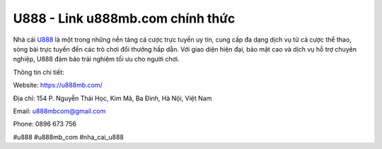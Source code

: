 U888 - Link u888mb.com chính thức
===================================

Nhà cái `U888 <https://u888mb.com/>`_ là một trong những nền tảng cá cược trực tuyến uy tín, cung cấp đa dạng dịch vụ từ cá cược thể thao, sòng bài trực tuyến đến các trò chơi đổi thưởng hấp dẫn. Với giao diện hiện đại, bảo mật cao và dịch vụ hỗ trợ chuyên nghiệp, U888 đảm bảo trải nghiệm tối ưu cho người chơi.

Thông tin chi tiết:

Website: https://u888mb.com/

Địa chỉ: 154 P. Nguyễn Thái Học, Kim Mã, Ba Đình, Hà Nội, Việt Nam

Email: u888mbcom@gmail.com

Phone: 0896 673 756

#u888 #u888mb_com #nha_cai_u888
